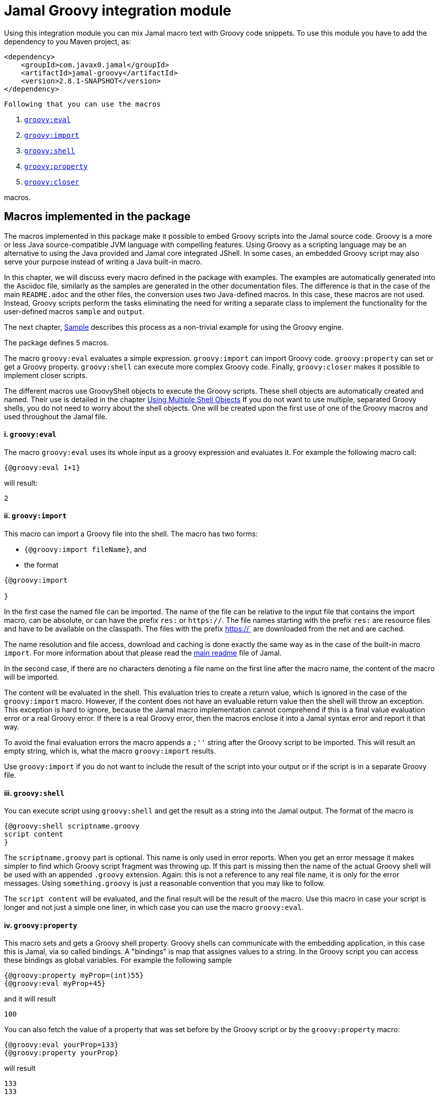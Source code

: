 = Jamal Groovy integration module


Using this integration module you can mix Jamal macro text with Groovy code snippets.
To use this module you have to add the dependency to you Maven project, as:

[source,xml]
----
<dependency>
    <groupId>com.javax0.jamal</groupId>
    <artifactId>jamal-groovy</artifactId>
    <version>2.8.1-SNAPSHOT</version>
</dependency>

----
 Following that you can use the macros



. <<eval,`groovy:eval`>> 
. <<import,`groovy:import`>> 
. <<shell,`groovy:shell`>> 
. <<property,`groovy:property`>> 
. <<closer,`groovy:closer`>> 

macros.

== Macros implemented in the package

The macros implemented in this package make it possible to embed Groovy scripts into the Jamal source code.
Groovy is a more or less Java source-compatible JVM language with compelling features.
Using Groovy as a scripting language may be an alternative to using the Java provided and Jamal core integrated JShell.
In some cases, an embedded Groovy script may also serve your purpose instead of writing a Java built-in macro.

In this chapter, we will discuss every macro defined in the package with examples.
The examples are automatically generated into the Asciidoc file, similarly as the samples are generated in the other documentation files.
The difference is that in the case of the main `README.adoc` and the other files, the conversion uses two Java-defined macros.
In this case, these macros are not used.
Instead, Groovy scripts perform the tasks eliminating the need for writing a separate class to implement the functionality for the user-defined macros `sample` and `output`.

The next chapter, <<Sample,Sample>> describes this process as a non-trivial example for using the Groovy engine.

The package defines 5 macros.

The macro `groovy:eval` evaluates a simple expression.
`groovy:import` can import Groovy code.
`groovy:property` can set or get a Groovy property.
`groovy:shell` can execute more complex Groovy code.
Finally, `groovy:closer` makes it possible to implement closer scripts.

The different macros use GroovyShell objects to execute the Groovy scripts.
These shell objects are automatically created and named.
Their use is detailed in the chapter <<ShellObjects,Using Multiple Shell Objects>>
If you do not want to use multiple, separated Groovy shells, you do not need to worry about the shell objects.
One will be created upon the first use of one of the Groovy macros and used throughout the Jamal file.



[[eval]]
==== i. `groovy:eval`


The macro `groovy:eval` uses its whole input as a groovy expression and evaluates it.
For example the following macro call:
[source]
----
{@groovy:eval 1+1}
----

will result:

[source]
----
2
----


[[import]]
==== ii. `groovy:import`


This macro can import a Groovy file into the shell.
The macro has two forms:

* `{@groovy:import fileName}`, and

* the format
[source,text]
----
{@groovy:import

}
----

In the first case the named file can be imported.
The name of the file can be relative to the input file that contains the import macro, can be absolute, or can have the prefix `res:` or `https://`.
The file names starting with the prefix `res:` are resource files and have to be available on the classpath.
The files with the prefix https://` are downloaded from the net and are cached.

The name resolution and file access, download and caching is done exactly the same way as in the case of the built-in macro `import`.
For more information about that please read the link:../README.adoc[main readme] file of Jamal.

In the second case, if there are no characters denoting a file name on the first line after the macro name, the content of the macro will be imported.

The content will be evaluated in the shell.
This evaluation tries to create a return value, which is ignored in the case of the `groovy:import` macro.
However, if the content does not have an evaluable return value then the shell will throw an exception.
This exception is hard to ignore, because the Jamal macro implementation cannot comprehend if this is a final value evaluation error or a real Groovy error.
If there is a real Groovy error, then the macros enclose it into a Jamal syntax error and report it that way.

To avoid the final evaluation errors the macro appends a `;''` string after the Groovy script to be imported.
This will result an empty string, which is, what the macro `groovy:import` results.

Use `groovy:import` if you do not want to include the result of the script into your output or if the script is in a separate Groovy file.

[[shell]]
==== iii. `groovy:shell`


You can execute script using `groovy:shell` and get the result as a string into the Jamal output.
The format of the macro is

[source,text]
----
{@groovy:shell scriptname.groovy
script content
}
----

The `scriptname.groovy` part is optional.
This name is only used in error reports.
When you get an error message it makes simpler to find which Groovy script fragment was throwing up.
If this part is missing then the name of the actual Groovy shell will be used with an appended `.groovy` extension.
Again: this is not a reference to any real file name, it is only for the error messages.
Using `something.groovy` is just a reasonable convention that you may like to follow.

The `script content` will be evaluated, and the final result will be the result of the macro.
Use this macro in case your script is longer and not just a simple one liner, in which case you can use the macro `groovy:eval`.

[[property]]
==== iv. `groovy:property`


This macro sets and gets a Groovy shell property.
Groovy shells can communicate with the embedding application, in this case this is Jamal, via so called bindings.
A "bindings" is map that assignes values to a string.
In the Groovy script you can access these bindings as global variables.
For example the following sample

[source]
----
{@groovy:property myProp=(int)55}
{@groovy:eval myProp+45}
----

and it will result

[source]
----
100
----


You can also fetch the value of a property that was set before by the Groovy script or by the `groovy:property` macro:


[source]
----
{@groovy:eval yourProp=133}
{@groovy:property yourProp}
----

will result

[source]
----
133
133
----


once by the result of the `groovy:eval` and once as the `groovy:property` also fetched this value.

Setting the value you can specify the type of the property.
The possible types are limited to

* `int`

* `long`

* `double`

* `float`

* `boolean`

* `short`

* `byte`

* `char`

* `YamlString`

The casting type has to be enclosed between `(` and `)` characters, the same way as casting usually is in Java.
The default is to set the property to be a string.
The casting `(string)` is available in case you want to emphasize that the value should be handled as a string.
It may also happen that you want to pass a *string* that starts with the characters `(int)` or something similar.

[[closer]]
==== v. `groovy:closer`


Using the macro `groovy:closer` you can create a so-called closer script.
The script can be used to modify the whole output after the processing of Jamal has finished.

The format of the macro is

[source,text]
----
{@groovy:closer groovy script}
----

The only argument to the macro is the closer Groovy string.
I can be multi line and it is executed after the processing of the whole Jamal file has finished.
Before starting the script the shell will get the bindings `result`.
It means that the global variable `result` can be used in the closer.
The content of the global variable `result` is the `StringBuilder` object that holds the final output of Jamal.

The script can either modify this `StringBuilder` object and return `null`, or the original `StringBuilder` object itself, or it should return something that can be converted to a string calling `toString()`.

If the script returns `null` or the original `StringBuilder` object then the macro will tell Jamal to use the original result object.
Returning the "original" object means that the returned object is the same as it was assigned to the global variable `result`.
The content of the `StringBuilder` may be modified, and these modification will be used.
This is the most effective and optimized way to modify the final result in a post processing step.

If the return value is neither `null`, nor the original object then the Jamal `StringBuilder` object holding the result up to now is deleted and the returned value is put into the result.
This approach needs more memory creating and copying the result.

You can specify any number of closer scripts using the different or the same Groovy shell.
The scripts will all be invoked one after the other in the order as they were defined in the Jamal source.

[[ShellObjects]]
=== Using Multiple Shell Objects


If you do not specify any shell object it will be created automatically using the name `:groovyShell`.

Groovy shell objects are stored along with the user defined macros.
This has two consequences.

* If there is a user defined name with the same name as the Groovy shell name, then the one defined later will overwrite the other.

* The Groovy shell objects are available only within their scopes exactly the same way as user defined objects.
They can also be exported.

Note that the default name starts with `:` therefore this is a global name, available in all scopes.
This is a feature to ease the use of the Groovy shells when you have only one.
It will be created and be available everywhere in the Jamal file even if the first use of Groovy was in a local scope.

The name of the shell can be overwritten defining the user defined macro
`groovyShell` or using macro options.

It can be done using the usual built-in macro `define`, as in the example

[source]
----
{@groovy:eval z = 13}
{@define groovyShell=myLocalShell}
{@try! {@groovy:eval z}}
----

will result the output:

[source]
----
13

Error evaluating groovy script using eval
----


The reason for this is that the first evaluation is executed in a shell named `:groovyShell`.
The second evaluation, however runs in a different shell, named `myLocalShell`.

[NOTE]
====
Note that the `try` macro is used as `{@try...}` and NOT `{#try...}`.
When we want the content of a built-in macro to be evaluated before the macro is invoked we have to use the `#` character.
In case of the `try` macro we want the content to be evaluated, but NOT BEFORE the `try` macro is invoked.
If we use the macro in the form `{#try...}` then the content is evaluated before starting the macro `try`.
If there is any error the macro `try` has no possibility to catch it, because it has not started yet.
On the other hand using `{@try...}` will pass the content unevaluated, and the macro `try` will evaluate it and catch the errors.

This is not Groovy module specific, but it is a very common mistake.
====

There is a resource file named `groovy.jim`.
You can import this file and then use the macros defined in it.
The previous example will look the following:



[source]
----
{@import res:groovy.jim}
{@groovy:eval z = 13}
{shell=myLocalShell}
{@try! {@groovy:eval z}}
----

will result the output:

[source]
----
13

Error evaluating groovy script using eval
----


This is the same as the previous one, not surprisingly.

All Groovy macros are link:../GLOSSARY.adoc[inner scope dependent], which means that you can define the macro `groovyShell` inside the Groovy macro call.
In that case the definition, following the Jamal rules will be local to the Groovy macro.

For example


[source]
----
{@import res:groovy.jim}
{@groovy:eval z = 13}
{@try! {#groovy:eval {shell=myLocalShell}z}}
{@groovy:eval z = 13}
----

will result the output:

[source]
----
13
Error evaluating groovy script using eval
13
----


The second evaluation is performed in a different shell, but the definition of the shell name is local to the macro `groovy:eval`.
(What is more, it is local to the `try` macro.)

The simplest way (starting with version 1.9.0) is to specify the shell name using an option.
The macro `groovyShell` reads the option named `:groovyShell` which also has the alias `shell`.
Note that when macros use options the name of the option can also be used to name macro that holds the value of the macro.
Aliases are not checked as macro names.

The above example using options will look as the following:


[source]
----
{@groovy:eval z = 13}
{@try! {#groovy:eval (shell=myLocalShell) z}}
{@groovy:eval z = 13}
----

will result the same output:

[source]
----
13
Error evaluating groovy script using eval
13
----


[[Sample]]
=== Sample Application, Converting this `README.adoc`


In this chapter, I will tell the story and the technology used to maintain this documentation file.
Several macros are used during the maintenance of the documentation to ensure that the documentation is correct and up-to-date.
This particular document's processing uses Groovy scripts, which are used instead of some built-in macros for demonstration purposes.


The documentation of Jamal is a series of Asciidoc files.
The Asciidoc format was invented to be a documentation source format that is easy to read and edit.
At the same time, Jamal can also convert it to many different output formats.
Asciidoc, however, provides only limited possibility to eliminate redundancy and to ensure consistency.
This is where Jamal comes into play.

Jamal's documentation is maintained in `xxx.adoc.jam` files, and they are converted to `xxx.adoc` files.
With this workflow, the Asciidoc files are not source files.
They are intermediate files along the conversion path.
Jamal `define` macros are used to eliminate text repetition, redundancy whenever it is possible.
The Jamal snippet library macros are used to keep the sample codes included in the document up-to-date.

[NOTE]
====
When reading this part of the documentation, you are probably familiar with the basic functionalities of Jamal.
If you need to refresh the memory, then read the link:README.adoc[documentation] in the project's root folder.
Snippet macros are documented in the link:jamal-snippet/README.adoc[Snippet README.adoc] file.
It is unnecessary to know and understand how the snippet macros work to read this chapter, but it is a recommended read in general.
====

Technical documentation using Jamal and the snippet macros usually generates the documentation in multiple steps.

* Run the tests, including the sample code, and capture the sample output in one or more output files.

* Process the Jamal source of the documentation and include from the source code and the generated sample output files the samples.

For example, a Java application can support the documentation with unit test samples.
Some of the unit tests serve the purpose of testing only, while others are there to document specific code parts.
The output of the documentation purposed tests is captured into output files.
The test file `jamal-groovy/src/test/java/javax0/jamal/groovy/TestGroovyMacros.java` contains

[source,java]
----
// snippet sample_snippet
@Test
@DisplayName("Test a simple groovy eval")
void testSimpleEval() throws Exception {
    TestThat.theInput("{@groovy:eval 6+3}").results("9");
}
// end snippet
----
To get this content into the document what we have to write is the following:


        [source,java]
        ----
        // snippet sample_snippet
        {%@snip sample_snippet %}\
        // end snippet
        ----


The output generated (none in this case) can also be included using the `snip` macro.

It is logical to run the tests and generate the test output in an initial step in the case of Java.
However, when we test and document Jamal processing, it is a logical idea to use the Jamal environment, which is converting the documentation.
The external approach with an initial step is also possible, but it is not needed.

The sample Jamal code can be included in the documentation as a code sample.
Using Jamal macros, Jamal can also convert it to the corresponding output, which can also be included in the resulting document without saving it into an intermediate file.

To do that, the Jamal Snippet package unit test file
`jamal-snippet/src/test/java/javax0/jamal/documentation/TestConvertReadme.java`
uses a built-in macro, implemented in the file:

* `jamal-snippet/src/test/java/javax0/jamal/documentation/Output.java`

This Java implemented macro is available on the classpath when the unit test runs.

[NOTE]
====
Executing the Jamal processing of a Java software package documentation via the unit tests has other advantages.
The macros `java:class` and `java:method` can check that the class and method names referenced in the document are valid.
Class and method names may change during refactoring.
The documentation many times does not follow this change and becomes stale.
When the classes and methods are referenced using these macros, they throw an exception if the class or method does not exist.
====

This class is very simple:

[source,java]
----
public class Output implements Macro {
    final Processor localProc = new javax0.jamal.engine.Processor("{", "}");

    @Override
    public String evaluate(Input in, Processor processor) throws BadSyntax {
        return localProc.process(new javax0.jamal.tools.Input(in.toString(), in.getPosition()));
    }
}
----

It creates a single Jamal processor instance and uses it to evaluate the input passed to it.
This macro runs a Jamal processor separate from the Jamal processor that is converting the document.
However, the two Jamal processors run in the same JVM, and one is invoking the other through this built-in macro.

To simplify the use, there is a `readmemacros.jim` macro import file that defines the user-defined macro `sample` and `output`.
(A built-in macro can have the same name as a user-defined.)
The macro `sample` results in its content in Asciidoc code sample format, adding `[source]\n----` before and `----` after the sample code.
At the same time, it also saves the sample code in a user-defined variable called `lastCode`.
The macro `output` uses the `lastCode` and using the built-in `output` from the `Output.java` displays the calculated result as a code block.

It is very similar when we are using Groovy, but in this case, we do not need the built-in macro `output`.
When Jamal converts this document, the readmemacros.jim` inside the `jamal-groovy` directory contains some Groovy scripts instead of the built-in macros.

The unit test code that invokes the Jamal processor to convert this document is the following:



[source]
----
final var processor = new Processor("{%", "%}");
final var in = FileTools.getInput(directory + "/" + fileName + "." + ext + ".jam", processor);
final var shell = Shell.getShell(processor, Shell.DEFAULT_GROOVY_SHELL_NAME);
shell.property("processor", new Processor("{", "}"));
processor.defineGlobal(shell);
final var result = processor.process(in);
----

It is almost a standard invocation of the Jamal processor.
The only difference is that it creates a Groovy shell using the default shell name and injects a Jamal processor instance into the Groovy bindings with the name `processor`.
When Jamal runs any Groovy code running in the same shell will be able to access the processor.

Using this possibility the user defined macros `sample` and `output` are simply the following:


* `sample`

[source]
----
    {%@define sample(code)=[source]
    ----
    {%#trimLines
    {%@groovy:property lastCode=(string)code%}{%@groovy:shell
    lastCode.replaceAll('^\\n+','').replaceAll('\\n+$','')
    %}%}
    ----%}
    
----

This macro displays the sample as a code block in Asciidoc format.
At the same time it also saves the sample text into a Groovy bindings property.

* `output`

[source]
----
    {%@define output=[source]
    ----
    {%#trimLines
    {%@groovy:shell
    processor.process(new javax0.jamal.tools.Input(lastCode))%}%}
    ----
    %}
    
----

This macro uses the saved property `lastCode` to access to the text of the last sample.
It converts the text to a Jamal `Input` objects and then invokes the processor.
The result value of the macro is the output of the processor.

In this chapter we discussed how documentations should be "programs" to avoid redundacy in the source and to support consistency.
After that we made a short detour discussing the Jamal snippets, which have a full documentation in the file link:../jamal-snippet/README.adoc[Snippet README].
We also discussed how the documentation conversion works with snippets and Jamal samples in the Snippet module.
Finally, we had a look at how simpler it is using the Groovy integration.

NOTE: None of the sample codes in the source `README.adoc.jam` was manually copied.

This clearly demonstrates the power and flexibility of Jamal enhanced with the Groovy integration.
If you like the idea, but Groovy is not your favourite scripting language have a look at the link:../jamal-ruby/README.adoc[Ruby Integration] documentation and give it a try.

== Loading the macros

Starting with the version `2.0.0` the library is not configured to be on the class path of the command line version or the Asciidoctor preprocessor.
The reason is security.
The interpreter, just as well as the Ruby and ScriptBasic interpreters, can execute arbitrary code.
If you want to use the ScriptBasic interpreter you have to

* modify the property `maven.load.include` and `maven.load.exclude` in the file `~/.jamal/settings.properties` to include the `groovy` module.
For example:

  maven.load.include=com.javax0.jamal:jamal-groovy:2.8.1-SNAPSHOT

* add the line

  {@maven:load com.javax0.jamal:jamal-groovy:2.8.1-SNAPSHOT}
+
to the Jamal file where you want to use the ScriptBasic interpreter.

* To include the resource file `groovy.jim` you have to add the line

  {@import maven:com.javax0.jamal:jamal-groovy:2.8.1-SNAPSHOT::groovy.jim}
+
instead importing it as a resource.
